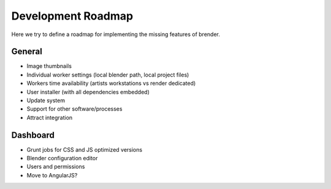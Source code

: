 .. _roadmap:


*******************
Development Roadmap
*******************

Here we try to define a roadmap for implementing the missing features
of brender.

General
=======

* Image thumbnails
* Individual worker settings (local blender path, local project files)
* Workers time availability (artists workstations vs render dedicated)
* User installer (with all dependencies embedded)
* Update system
* Support for other software/processes
* Attract integration


Dashboard
=========

* Grunt jobs for CSS and JS optimized versions
* Blender configuration editor 
* Users and permissions
* Move to AngularJS?
